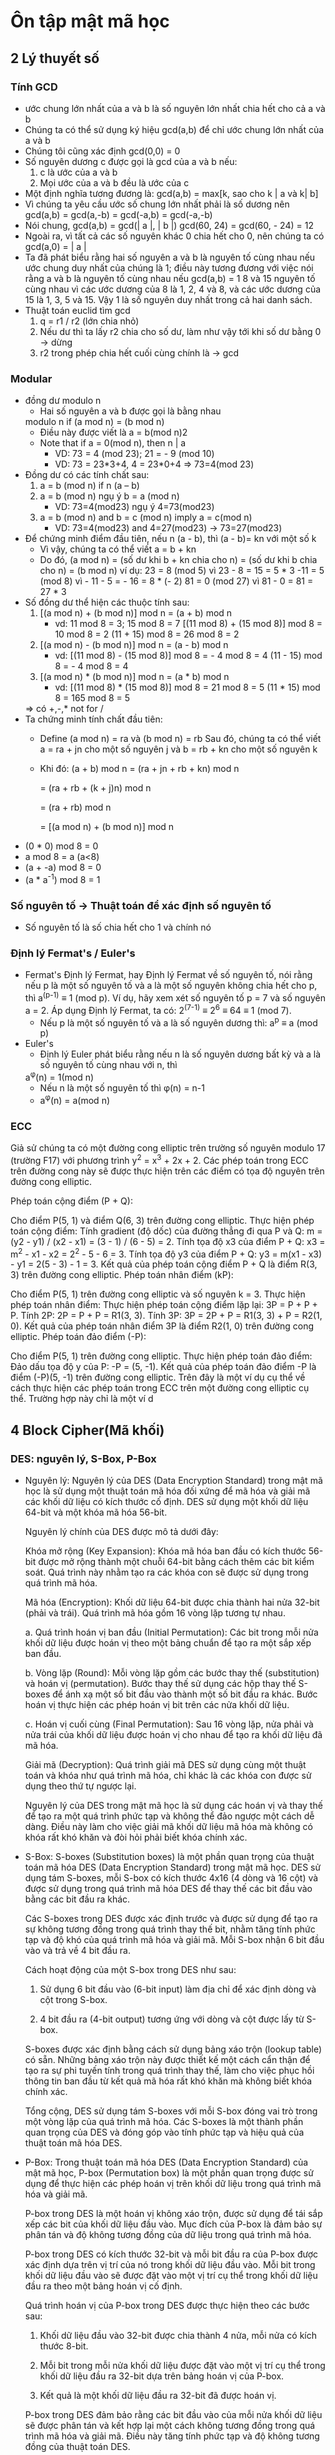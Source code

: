* Ôn tập mật mã học

** 2 Lý thuyết số

*** Tính GCD
    - ước chung lớn nhất của a và b là số nguyên lớn nhất chia hết cho cả a và b
    - Chúng ta có thể sử dụng ký hiệu gcd(a,b) để chỉ ước chung lớn nhất của a và b
    - Chúng tôi cũng xác định gcd(0,0) = 0
    - Số nguyên dương c được gọi là gcd của a và b nếu:
      1. c là ước của a và b
      2. Mọi ước của a và b đều là ước của c
    - Một định nghĩa tương đương là:
      gcd(a,b) = max[k, sao cho k | a và k| b]
    - Vì chúng ta yêu cầu ước số chung lớn nhất phải là số dương nên gcd(a,b) = gcd(a,-b) = gcd(-a,b) = gcd(-a,-b)
    - Nói chung, gcd(a,b) = gcd(| a |, | b |)
      gcd(60, 24) = gcd(60, - 24) = 12
    - Ngoài ra, vì tất cả các số nguyên khác 0 chia hết cho 0, nên chúng ta có gcd(a,0) = | a |
    - Ta đã phát biểu rằng hai số nguyên a và b là nguyên tố cùng nhau nếu ước chung duy nhất của chúng là 1; điều này tương đương với việc nói rằng a và b là nguyên tố cùng nhau nếu gcd(a,b) = 1 8 và 15 nguyên tố cùng nhau vì các ước dương của 8 là 1, 2, 4 và 8, và các ước dương của 15 là 1, 3, 5 và 15. Vậy 1 là số nguyên duy nhất trong cả hai danh sách.
    - Thuật toán euclid tìm gcd
      1. q = r1 / r2 (lớn chia nhỏ) 
      2. Nếu dư thì ta lấy r2 chia cho số dư, làm như vậy tới khi số dư bằng 0 -> dừng
      3. r2 trong phép chia hết cuối cùng chính là -> gcd

*** Modular
    - đồng dư modulo n
      - Hai số nguyên a và b được gọi là bằng nhau
      modulo n if (a mod n) = (b mod n)
      - Điều này được viết là a = b(mod n)2
      - Note that if a = 0(mod n), then n | a
        - VD: 73 = 4 (mod 23); 21 = - 9 (mod 10)
        - VD: 73 = 23*3+4, 4 = 23*0+4 => 73=4(mod 23)
    - Đồng dư có các tính chất sau:
      1. a = b (mod n) if n (a – b)
      2. a = b (mod n) ngụ ý b = a (mod n)
         - VD: 73=4(mod23) ngụ ý 4=73(mod23)
      3. a = b (mod n) and b = c (mod n) imply a = c(mod n)
        - VD: 73=4(mod23) and 4=27(mod23) -> 73=27(mod23)
    - Để chứng minh điểm đầu tiên, nếu n (a - b), thì (a - b)= kn với một số k
      - Vì vậy, chúng ta có thể viết a = b + kn
      - Do đó, (a mod n) = (số dư khi b + kn chia cho n) = (số dư khi b chia cho n) = (b mod n) ví dụ: 23 = 8 (mod 5) vì 23 - 8 = 15 = 5 * 3 -11 = 5 (mod 8) vì - 11 - 5 = - 16 = 8 * (- 2) 81 = 0 (mod 27) vì 81 - 0 = 81 = 27 * 3
    - Số đồng dư thể hiện các thuộc tính sau:
      1. [(a mod n) + (b mod n)] mod n = (a + b) mod n
         - vd: 11 mod 8 = 3; 15 mod 8 = 7
            [(11 mod 8) + (15 mod 8)] mod 8 = 10 mod 8 = 2
            (11 + 15) mod 8 = 26 mod 8 = 2
      2. [(a mod n) - (b mod n)] mod n = (a - b) mod n
         - vd: [(11 mod 8) - (15 mod 8)] mod 8 = - 4 mod 8 = 4
            (11 - 15) mod 8 = - 4 mod 8 = 4
      3. [(a mod n) * (b mod n)] mod n = (a * b) mod n
          - vd: [(11 mod 8) * (15 mod 8)] mod 8 = 21 mod 8 = 5
            (11 * 15) mod 8 = 165 mod 8 = 5
      => có +,-,* not for /
    - Ta chứng minh tính chất đầu tiên:
      - Define (a mod n) = ra và (b mod n) = rb Sau đó, chúng ta có thể viết a = ra + jn cho một số nguyên j và b = rb + kn cho một số nguyên k
      - Khi đó:
        (a + b) mod n = (ra + jn + rb + kn) mod n
        
                      = (ra + rb + (k + j)n) mod n
                      
                      = (ra + rb) mod n
                      
                      = [(a mod n) + (b mod n)] mod n
    - (0 * 0) mod 8 = 0
    - a mod 8 = a (a<8)
    - (a + -a) mod 8 = 0
    - (a * a^-1) mod 8 = 1 

*** Số nguyên tố -> Thuật toán để xác định số nguyên tố
    - Số nguyên tố là số chia hết cho 1 và chính nó

*** Định lý Fermat's / Euler's 
    - Fermat's
      Định lý Fermat, hay Định lý Fermat về số nguyên tố, nói rằng nếu p là một số nguyên tố và a là một số nguyên không chia hết cho p, thì a^(p-1) ≡ 1 (mod p).
      Ví dụ, hãy xem xét số nguyên tố p = 7 và số nguyên a = 2. Áp dụng Định lý Fermat, ta có:
      2^(7-1) ≡ 2^6 ≡ 64 ≡ 1 (mod 7).
      - Nếu p là một số nguyên tố và a là số nguyên dương thì: 
        a^p ≡ a (mod p) 
    - Euler's
      - Định lý Euler phát biểu rằng nếu n là số nguyên dương bất kỳ và a là số nguyên tố cùng nhau với n, thì
      a^φ(n) = 1(mod n)
      - Nếu n là một số nguyên tố thì φ(n) = n-1     
      - a^φ(n) = a(mod n) 

*** ECC
    Giả sử chúng ta có một đường cong elliptic trên trường số nguyên modulo 17 (trường F17) với phương trình y^2 = x^3 + 2x + 2. Các phép toán trong ECC trên đường cong này sẽ được thực hiện trên các điểm có tọa độ nguyên trên đường cong elliptic.

    Phép toán cộng điểm (P + Q):

    Cho điểm P(5, 1) và điểm Q(6, 3) trên đường cong elliptic.
    Thực hiện phép toán cộng điểm:
    Tính gradient (độ dốc) của đường thẳng đi qua P và Q: m = (y2 - y1) / (x2 - x1) = (3 - 1) / (6 - 5) = 2.
    Tính tọa độ x3 của điểm P + Q: x3 = m^2 - x1 - x2 = 2^2 - 5 - 6 = 3.
    Tính tọa độ y3 của điểm P + Q: y3 = m(x1 - x3) - y1 = 2(5 - 3) - 1 = 3.
    Kết quả của phép toán cộng điểm P + Q là điểm R(3, 3) trên đường cong elliptic.
    Phép toán nhân điểm (kP):

    Cho điểm P(5, 1) trên đường cong elliptic và số nguyên k = 3.
    Thực hiện phép toán nhân điểm:
    Thực hiện phép toán cộng điểm lặp lại: 3P = P + P + P.
    Tính 2P: 2P = P + P = R1(3, 3).
    Tính 3P: 3P = 2P + P = R1(3, 3) + P = R2(1, 0).
    Kết quả của phép toán nhân điểm 3P là điểm R2(1, 0) trên đường cong elliptic.
    Phép toán đảo điểm (-P):

    Cho điểm P(5, 1) trên đường cong elliptic.
    Thực hiện phép toán đảo điểm:
    Đảo dấu tọa độ y của P: -P = (5, -1).
    Kết quả của phép toán đảo điểm -P là điểm (-P)(5, -1) trên đường cong elliptic.
    Trên đây là một ví dụ cụ thể về cách thực hiện các phép toán trong ECC trên một đường cong elliptic cụ thể. Trường hợp này chỉ là một ví d

** 4 Block Cipher(Mã khối)

*** DES: nguyên lý, S-Box, P-Box
    - Nguyên lý:
      Nguyên lý của DES (Data Encryption Standard) trong mật mã học là sử dụng một thuật toán mã hóa đối xứng để mã hóa và giải mã các khối dữ liệu có kích thước cố định. DES sử dụng một khối dữ liệu 64-bit và một khóa mã hóa 56-bit.

      Nguyên lý chính của DES được mô tả dưới đây:

      Khóa mở rộng (Key Expansion): Khóa mã hóa ban đầu có kích thước 56-bit được mở rộng thành một chuỗi 64-bit bằng cách thêm các bit kiểm soát. Quá trình này nhằm tạo ra các khóa con sẽ được sử dụng trong quá trình mã hóa.

      Mã hóa (Encryption): Khối dữ liệu 64-bit được chia thành hai nửa 32-bit (phải và trái). Quá trình mã hóa gồm 16 vòng lặp tương tự nhau.

      a. Quá trình hoán vị ban đầu (Initial Permutation): Các bit trong mỗi nửa khối dữ liệu được hoán vị theo một bảng chuẩn để tạo ra một sắp xếp ban đầu.

      b. Vòng lặp (Round): Mỗi vòng lặp gồm các bước thay thế (substitution) và hoán vị (permutation). Bước thay thế sử dụng các hộp thay thế S-boxes để ánh xạ một số bit đầu vào thành một số bit đầu ra khác. Bước hoán vị thực hiện các phép hoán vị bit trên các nửa khối dữ liệu.

      c. Hoán vị cuối cùng (Final Permutation): Sau 16 vòng lặp, nửa phải và nửa trái của khối dữ liệu được hoán vị cho nhau để tạo ra khối dữ liệu đã mã hóa.

      Giải mã (Decryption): Quá trình giải mã DES sử dụng cùng một thuật toán và khóa như quá trình mã hóa, chỉ khác là các khóa con được sử dụng theo thứ tự ngược lại.

      Nguyên lý của DES trong mật mã học là sử dụng các hoán vị và thay thế để tạo ra một quá trình phức tạp và không thể đảo ngược một cách dễ dàng. Điều này làm cho việc giải mã khối dữ liệu mã hóa mà không có khóa rất khó khăn và đòi hỏi phải biết khóa chính xác.

    - S-Box: 
      S-boxes (Substitution boxes) là một phần quan trọng của thuật toán mã hóa DES (Data Encryption Standard) trong mật mã học. DES sử dụng tám S-boxes, mỗi S-box có kích thước 4x16 (4 dòng và 16 cột) và được sử dụng trong quá trình mã hóa DES để thay thế các bit đầu vào bằng các bit đầu ra khác.

      Các S-boxes trong DES được xác định trước và được sử dụng để tạo ra sự không tương đồng trong quá trình thay thế bit, nhằm tăng tính phức tạp và độ khó của quá trình mã hóa và giải mã. Mỗi S-box nhận 6 bit đầu vào và trả về 4 bit đầu ra.

      Cách hoạt động của một S-box trong DES như sau:

        1. Sử dụng 6 bit đầu vào (6-bit input) làm địa chỉ để xác định dòng và cột trong S-box.

        2. 4 bit đầu ra (4-bit output) tương ứng với dòng và cột được lấy từ S-box.

      S-boxes được xác định bằng cách sử dụng bảng xáo trộn (lookup table) có sẵn. Những bảng xáo trộn này được thiết kế một cách cẩn thận để tạo ra sự phi tuyến tính trong quá trình thay thế, làm cho việc phục hồi thông tin ban đầu từ kết quả mã hóa rất khó khăn mà không biết khóa chính xác.

      Tổng cộng, DES sử dụng tám S-boxes với mỗi S-box đóng vai trò trong một vòng lặp của quá trình mã hóa. Các S-boxes là một thành phần quan trọng của DES và đóng góp vào tính phức tạp và hiệu quả của thuật toán mã hóa DES.

    - P-Box: 
      Trong thuật toán mã hóa DES (Data Encryption Standard) của mật mã học, P-box (Permutation box) là một phần quan trọng được sử dụng để thực hiện các phép hoán vị trên khối dữ liệu trong quá trình mã hóa và giải mã.

      P-box trong DES là một hoán vị không xáo trộn, được sử dụng để tái sắp xếp các bit của khối dữ liệu đầu vào. Mục đích của P-box là đảm bảo sự phân tán và độ không tương đồng của dữ liệu trong quá trình mã hóa.

      P-box trong DES có kích thước 32-bit và mỗi bit đầu ra của P-box được xác định dựa trên vị trí của nó trong khối dữ liệu đầu vào. Mỗi bit trong khối dữ liệu đầu vào sẽ được đặt vào một vị trí cụ thể trong khối dữ liệu đầu ra theo một bảng hoán vị cố định.

      Quá trình hoán vị của P-box trong DES được thực hiện theo các bước sau:

        1. Khối dữ liệu đầu vào 32-bit được chia thành 4 nửa, mỗi nửa có kích thước 8-bit.

        2. Mỗi bit trong mỗi nửa khối dữ liệu được đặt vào một vị trí cụ thể trong khối dữ liệu đầu ra 32-bit dựa trên bảng hoán vị của P-box.

        3. Kết quả là một khối dữ liệu đầu ra 32-bit đã được hoán vị.

      P-box trong DES đảm bảo rằng các bit đầu vào của mỗi nửa khối dữ liệu sẽ được phân tán và kết hợp lại một cách không tương đồng trong quá trình mã hóa và giải mã. Điều này tăng tính phức tạp và độ không tương đồng của thuật toán DES.

      P-box là một phần quan trọng của quá trình hoạt động của DES và đóng góp vào tính phức tạp và hiệu quả của thuật toán mã hóa DES.

** 6 advanced encryption  

*** AES: nguyên lý, S-Box, P-Box
    - Nguyên lý: 
      Nguyên lý AES (Advanced Encryption Standard) trong mật mã học là sử dụng một thuật toán mã hóa đối xứng để mã hóa và giải mã các khối dữ liệu có kích thước cố định. AES được xem là một trong những thuật toán mã hóa mạnh nhất và được sử dụng rộng rãi trong các ứng dụng bảo mật.

      Nguyên lý chính của AES được mô tả dưới đây:

      1. Độ dài khóa: AES hỗ trợ ba độ dài khóa khác nhau, bao gồm 128-bit, 192-bit và 256-bit. Khóa được chọn trước quá trình mã hóa và giải mã và cần được bảo mật cẩn thận.

      2. Phân chia khối dữ liệu: Dữ liệu cần mã hóa được chia thành các khối có kích thước cố định (thường là 128-bit).

      3. Quá trình mã hóa (Encryption Rounds): AES sử dụng một số vòng lặp mã hóa, số lượng vòng lặp phụ thuộc vào độ dài khóa. Trong mỗi vòng lặp, một số phép biến đổi được áp dụng lên khối dữ liệu để tạo ra sự phức tạp và độ không tương đồng trong quá trình mã hóa.

      4. Phép biến đổi SubBytes: Trong quá trình này, các byte trong khối dữ liệu được thay thế bằng các byte khác thông qua một phép thay thế phi tuyến tính sử dụng S-boxes.

      5. Phép biến đổi ShiftRows: Trong quá trình này, các byte trong các hàng của khối dữ liệu được dịch chuyển sang trái.

      6. Phép biến đổi MixColumns: Trong quá trình này, các cột của khối dữ liệu được biến đổi thông qua một phép nhân ma trận.

      7. Phép biến đổi AddRoundKey: Trong quá trình này, mỗi byte trong khối dữ liệu được kết hợp với một khóa con tương ứng.

      8. Quá trình mã hóa kết thúc sau khi thực hiện số vòng lặp mã hóa tương ứng với độ dài khóa.

      Quá trình giải mã AES được thực hiện bằng cách áp dụng các phép biến đổi ngược lại trên khối dữ liệu đã được mã hóa với cùng một khóa.


      AES được coi là một thuật toán mã hóa mạnh, với tính bền vững cao và khả năng chống các cuộc tấn công thông qua việc sử dụng các phép biến đổi phức tạp và khóa dài.

    - S-Box:
      Trong AES (Advanced Encryption Standard), S-boxes (Substitution boxes) là một phần quan trọng của quá trình mã hóa và giải mã. AES sử dụng S-boxes để thay thế các giá trị byte trong quá trình mã hóa và giải mã.

      S-boxes trong AES có kích thước 16x16 (16 dòng và 16 cột) và được xác định trước. Mỗi byte đầu vào trong quá trình mã hóa hoặc giải mã sẽ được chia thành hai phần: 4 bit cao và 4 bit thấp. Phần 4 bit cao được sử dụng để xác định dòng trong S-box, trong khi phần 4 bit thấp được sử dụng để xác định cột. Giá trị byte tương ứng trong S-box sẽ được lấy làm giá trị thay thế.

      S-boxes trong AES được thiết kế một cách cẩn thận để đảm bảo tính phi tuyến tính và khó khăn trong việc phục hồi thông tin ban đầu từ kết quả mã hóa. Các giá trị trong S-boxes là kết quả của các phép biến đổi phi tuyến tính, như phép nhân ma trận và phép cộng modulo, nhằm đạt được độ không tương đồng và độ không tuyến tính trong quá trình thay thế.

      S-boxes trong AES đóng vai trò quan trọng trong việc đánh tan tính đều đặn và tương quan của dữ liệu, đồng thời làm tăng độ phức tạp và khó khăn của quá trình mã hóa và giải mã. Sự chọn lựa cẩn thận và tính phi tuyến tính của S-boxes trong AES là một yếu tố quan trọng giúp tăng cường tính bảo mật của thuật toán.

    - P-Box
      Trong AES (Advanced Encryption Standard), không có P-box như trong DES. P-box là một phần của thuật toán DES (Data Encryption Standard) và không được sử dụng trong AES.

      Trong AES, quá trình biến đổi được thực hiện bằng cách sử dụng các phép biến đổi đơn giản như SubBytes, ShiftRows, MixColumns và AddRoundKey. Khối dữ liệu được chia thành các byte và các phép biến đổi được áp dụng trên từng byte riêng lẻ.

      SubBytes: Trong quá trình này, mỗi byte trong khối dữ liệu được thay thế bằng một giá trị thay thế từ S-box. S-boxes trong AES là các bảng thay thế được xác định trước và đóng vai trò quan trọng trong việc tạo sự phi tuyến tính và độ không tương đồng.

      ShiftRows: Trong quá trình này, các byte trong các hàng của khối dữ liệu được dịch chuyển sang trái. Quá trình này tạo ra sự phân tán dữ liệu và đóng góp vào tính phi tuyến tính của AES.

      MixColumns: Trong quá trình này, các cột của khối dữ liệu được biến đổi thông qua một phép nhân ma trận. Điều này tạo ra sự phức tạp và khó khăn trong việc phục hồi thông tin ban đầu từ kết quả mã hóa.

      AddRoundKey: Trong quá trình này, mỗi byte trong khối dữ liệu được kết hợp với một khóa con tương ứng.

      Quá trình giải mã AES được thực hiện bằng cách áp dụng các phép biến đổi ngược lại trên khối dữ liệu đã được mã hóa với cùng một khóa.

      Trong tổng thể, AES sử dụng một loạt các phép biến đổi đơn giản và hiệu quả để tạo ra tính phức tạp và bảo mật. Tuy không có P-box như trong DES, AES vẫn đạt được một mức độ bảo mật cao và được sử dụng rộng rãi trong các ứng dụng mật mã hóa.

** 5 GF(2)
*** Các phép toán +,-,*,/, nghịch đảo, bù
    - Trong đại số trường Galois GF(2), còn được gọi là trường nhị phân, chỉ có hai phần tử là 0 và 1. Trường Galois GF(2) có các phép toán cộng, trừ và nhân nhưng không có phép chia.

    Các phép toán trong trường Galois GF(2) được xác định như sau:

    Phép toán cộng (+):

    0 + 0 = 0
    0 + 1 = 1
    1 + 0 = 1
    1 + 1 = 0
    Phép toán trừ (-) tương đương với phép toán cộng:

    0 - 0 = 0
    0 - 1 = 1
    1 - 0 = 1
    1 - 1 = 0
    Phép toán nhân (*):

    0 * 0 = 0
    0 * 1 = 0
    1 * 0 = 0
    1 * 1 = 1
    Phép toán chia (/):
    Trong trường Galois GF(2), phép toán chia không tồn tại vì không thể chia cho 0.

    Ví dụ:

    1 + 1 = 0 (vì 1 + 1 = 2, nhưng trong trường Galois GF(2) chỉ có hai phần tử 0 và 1, nên kết quả là 0)
    1 * 1 = 1
    1 - 1 = 0
    Lưu ý rằng trong trường Galois GF(2), các phép toán cộng, trừ và nhân được thực hiện modulo 2, nghĩa là kết quả chỉ có thể là 0 hoặc 1.

** 9 Thuật toán RSA
*** Các phép toán +,-,*,/
    - Bước 1: Tạo khóa

    Chọn hai số nguyên tố lớn: p = 17 và q = 11.
    Tính n = p * q = 17 * 11 = 187.
    Tính hàm Euler's totient của n: φ(n) = (p - 1) * (q - 1) = 16 * 10 = 160.
    Chọn một số nguyên e thỏa mãn 1 < e < φ(n) và gcd(e, φ(n)) = 1. Chẳng hạn, chọn e = 7 làm khóa công khai.
    Tìm số d sao cho (d * e) % φ(n) = 1. Giải phương trình 7d % 160 = 1, ta có d = 23 làm khóa bí mật.

    Bước 2: Mã hoá

    Chọn một tin nhắn để mã hoá. Ví dụ, chọn m = 88.
    Mã hoá tin nhắn bằng cách sử dụng khóa công khai (e, n): c = m^e mod n.
    => c = 88^7 mod 187 = 11.

    Bước 3: Giải mã

    Giải mã mã hoá bằng cách sử dụng khóa bí mật (d, n): m = c^d mod n.
    => m = 11^23 mod 187 = 88.
    Kết quả:

    Tin nhắn ban đầu là 88.
    Mã hoá tin nhắn (ciphertext) là 11.
    Giải mã tin nhắn (plaintext) là 88.
    Trên đây là một ví dụ đơn giản về cách tính RSA trong quá trình mã hoá và giải mã. Trong thực tế, các giá trị p, q, e và d được chọn rất lớn và phức tạp hơn để đảm bảo tính bảo mật của hệ thống RSA.

** 11 Hàm băm
*** Đặc điểm
    
  Hàm băm (hash function) trong mật mã học có những đặc điểm chính sau:

  - Đầu vào độc lập: Hàm băm nhận đầu vào có kích thước bất kỳ và độc lập với đầu vào khác. Một thay đổi nhỏ trong đầu vào sẽ dẫn đến sự thay đổi đáng kể trong giá trị băm đầu ra.

  - Đầu ra có kích thước cố định: Hàm băm cho ra kết quả với kích thước đầu ra cố định, bất kể kích thước đầu vào. Ví dụ, hàm băm SHA-256 luôn cho ra kết quả có kích thước 256 bit.

  - Không thể phục hồi ngược: Không thể phục hồi ngược giá trị đầu vào ban đầu từ giá trị băm đầu ra. Điều này đảm bảo tính an toàn của hàm băm, nghĩa là người dùng không thể khôi phục lại thông tin gốc từ giá trị băm.

  - Kháng va chạm: Hàm băm phải có tính kháng va chạm, nghĩa là rất khó để tìm hai đầu vào khác nhau cho ra cùng một giá trị băm. Tuy nhiên, trong thực tế, việc tìm một va chạm (hai đầu vào cho ra cùng một giá trị băm) không thể tránh khỏi, nhưng nó phải rất khó khăn và thời gian tìm kiếm va chạm phải rất lớn.

  - Phát tán đều: Hàm băm phải phân tán đều các giá trị băm trên không gian đầu vào. Điều này đảm bảo rằng một thay đổi nhỏ trong đầu vào sẽ dẫn đến một thay đổi lớn và ngẫu nhiên trong giá trị băm.

  - Hiệu suất cao: Hàm băm phải được tính toán nhanh chóng và hiệu quả, đặc biệt là trong các ứng dụng mật mã hóa thời gian thực và xử lý lượng dữ liệu lớn.

  Đặc điểm này là một số tiêu chí cơ bản cho các hàm băm an toàn và được sử dụng rộng rãi trong các ứng dụng mật mã hóa, như xác thực mật khẩu, chứng chỉ số, chữ ký số và bảo mật thông tin.
    
*** Cách tạo
    Có nhiều cách để tạo hàm băm, nhưng ở đây tôi sẽ giới thiệu một phương pháp phổ biến là sử dụng các hàm băm dựa trên khối (block-based hash functions), như MD5, SHA-1 hoặc SHA-256. Dưới đây là các bước cơ bản để tạo hàm băm sử dụng các hàm băm dựa trên khối:

    - Chuẩn bị đầu vào: Chuyển đổi đầu vào của bạn thành một định dạng có thể được xử lý bởi hàm băm. Đối với các hàm băm dựa trên khối, đầu vào thường được chia thành các khối có kích thước cố định (ví dụ: 512 bit cho SHA-512). Nếu đầu vào không phù hợp với kích thước khối, hãy thêm các bit mở rộng hoặc thực hiện bước mã hóa đặc biệt (ví dụ: MD5 sử dụng một bước gọi "padding").

    - Xử lý các khối đầu vào: Áp dụng hàm băm dựa trên khối lên từng khối đầu vào theo thứ tự. Trong quá trình này, các phép biến đổi đặc biệt được áp dụng trên các khối để tạo ra kết quả băm. Các phép biến đổi bao gồm các phép cộng, phép xoay, phép XOR và các hàm phi tuyến.

    - Kết hợp các kết quả băm: Khi đã xử lý tất cả các khối đầu vào, các kết quả băm từ từng khối được kết hợp lại để tạo thành giá trị băm cuối cùng. Cách kết hợp có thể là một phép XOR, phép cộng modulo hoặc các phép toán khác tùy thuộc vào thuật toán cụ thể.

    - Trả về giá trị băm: Kết quả cuối cùng của quá trình là giá trị băm của đầu vào ban đầu.

    Lưu ý rằng các hàm băm dựa trên khối có các thuộc tính bảo mật khác nhau và đang trải qua quá trình tiến hóa. Vì vậy, nếu bạn đang tạo một hàm băm mới, hãy tìm hiểu về các thuật toán hàm băm hiện có và xem xét các yêu cầu bảo mật và hiệu suất của ứng dụng của bạn để chọn thuật toán phù hợp.



** ĐỀ CHATGPT :)) 
Câu 1:
Giải thích sự khác nhau giữa thuật toán đối xứng và thuật toán không đối xứng trong mật mã học. Đưa ra ví dụ cụ thể cho mỗi loại thuật toán và giải thích cách sử dụng chúng trong các ứng dụng bảo mật thông tin.

Câu 2:
Hãy mô tả thuật toán RSA và cách nó hoạt động trong mật mã học. Giải thích ý nghĩa của khóa công khai và khóa bí mật trong thuật toán RSA và cách chúng được tạo ra.

Câu 3:
Mô tả quá trình mã hóa và giải mã trong thuật toán AES. Đưa ra ví dụ cụ thể về quá trình mã hóa và giải mã bằng AES và giải thích các bước và phương pháp sử dụng khóa bí mật để thực hiện quá trình này.

Câu 4:
Trình bày về các kỹ thuật bảo mật thông tin trong mật mã học. Đưa ra ví dụ về một kỹ thuật bảo mật thông tin như chữ ký số (digital signature), mã hóa đối xứng (symmetric encryption) hoặc băm (hashing) và giải thích cách nó đóng góp vào việc bảo vệ thông tin.

Câu 5:
Tìm hiểu về các cuộc tấn công phổ biến trong mật mã học như tấn công brute-force, tấn công từ chối dịch vụ (DoS), tấn công phân tích bên kênh (side-channel attack) và tấn công đoán ngữ cảnh (plaintext attack). Đưa ra ví dụ và mô tả cách thức tấn công và cách ngăn chặn các cuộc tấn công này.


Tính toán Modular Arithmetic:
a) Tính giá trị của (17^23) mod 11.
b) Tìm số nguyên dương nhỏ nhất x sao cho (17x) mod 11 = 1.
        a) Để tính giá trị của (17^23) mod 11, ta sẽ áp dụng tính toán modular arithmetic:

        17^23 mod 11 = (17 mod 11)^23 mod 11

        Vì 17 mod 11 = 6, ta có:

        (17^23) mod 11 = (6^23) mod 11

        Bây giờ, chúng ta sẽ tính (6^23) mod 11 bằng cách lặp lại phép nhân và lấy modulo:

        (6^23) mod 11 = 6 * (6^22) mod 11

        Tiếp tục lặp lại quá trình này, chúng ta có:

        (6^23) mod 11 = 6 * [(6^21) mod 11] mod 11
        = 6 * [(6^20) mod 11] mod 11
        = 6 * [(6^19) mod 11] mod 11
        = ...
        = 6 * [(6^2) mod 11] mod 11

        Tiếp tục lặp lại:

        (6^23) mod 11 = 6 * [36 mod 11] mod 11
        = 6 * 3 mod 11
        = 18 mod 11
        = 7

        Vậy, giá trị của (17^23) mod 11 là 7.

        b) Để tìm số nguyên dương nhỏ nhất x sao cho (17x) mod 11 = 1, chúng ta sẽ áp dụng lại tính toán modular arithmetic:

        17x mod 11 = 1

        Ta sẽ thử các giá trị x từ 1 trở đi cho đến khi tìm được kết quả.

        x = 1: 171 mod 11 = 17 mod 11 = 6 (không thoả mãn)
        x = 2: 172 mod 11 = 34 mod 11 = 1 (thoả mãn)

        Vậy, số nguyên dương nhỏ nhất x sao cho (17x) mod 11 = 1 là 2.


*** Tính toán trong RSA:
a) Cho trước hai số nguyên tố p = 17 và q = 23. Tính giá trị của n, φ(n), và tìm khóa công khai (e) và khóa bí mật (d) trong thuật toán RSA.
b) Cho trước thông điệp m = 9 và khóa công khai (n, e) = (391, 3) trong thuật toán RSA. Hãy mã hóa thông điệp bằng cách tính (m^e) mod n.

  a) Để tính giá trị của n và φ(n) và tìm khóa công khai (e) và khóa bí mật (d) trong thuật toán RSA với hai số nguyên tố p = 17 và q = 23, ta có các bước sau:

    Tính giá trị của n: n = p * q = 17 * 23 = 391.

    Tính giá trị của φ(n): φ(n) = (p - 1) * (q - 1) = 16 * 22 = 352.

    Chọn một số nguyên e thỏa mãn các điều kiện sau:

    1 < e < φ(n).
    e và φ(n) là các số nguyên tố cùng nhau (không có ước chung ngoài 1).
    Một giá trị phổ biến cho e là 65537 (2^16 + 1), nhưng trong ví dụ này chúng ta sẽ sử dụng e = 3 để đơn giản hóa tính toán.
    Tìm khóa bí mật d, sao cho (e * d) mod φ(n) = 1.

    Để tìm d, chúng ta có thể sử dụng thuật toán mở rộng Euclid hoặc thuật toán Euclid tiêu chuẩn mở rộng để tính toán d.
    Trong ví dụ này, sử dụng thuật toán Euclid mở rộng, ta có: d ≡ e^(-1) (mod φ(n)).
    Tính d = 235.
    Vậy, giá trị của n là 391, φ(n) là 352, khóa công khai (e) là 3 và khóa bí mật (d) là 235.

    b) Để mã hóa thông điệp m = 9 bằng cách tính (m^e) mod n, với thông số khóa công khai (n, e) = (391, 3), ta thực hiện các bước sau:

    (m^e) mod n = (9^3) mod 391

    Áp dụng tính toán modular:

    9^3 mod 391 = (9^2 * 9) mod 391 = ((9^2 mod 391) * (9 mod 391)) mod 391

    Tiếp tục tính toán:

    9^2 mod 391 = 81 mod 391 = 81
    9 mod 391 = 9

    Thay vào công thức:

    ((9^2 mod 391) * (9 mod 391)) mod 391 = (81 * 9) mod 391 = 729 mod 391 = 337

    Vậy, sau khi mã hóa, giá trị của thông điệp m = 9 là 337.


*** Tính toán trong ECC (Elliptic Curve Cryptography):
a) Cho trước một đường cong elliptic trên trường hữu hạn và một điểm P trên đường cong. Tìm điểm Q = kP, trong đó k là một số nguyên dương.
b) Cho trước một đường cong elliptic, tìm điểm P sao cho nP = O, trong đó n là một số nguyên dương và O là điểm vô hướng trên đường cong.
 a) Để tính điểm Q = kP trên một đường cong elliptic trên trường hữu hạn, ta sử dụng phép nhân điểm của đường cong elliptic. Các bước thực hiện như sau:

  Chọn một điểm P trên đường cong elliptic.

  Lặp lại quá trình sau k lần:

  Thực hiện phép cộng điểm giữa điểm Q hiện tại và P.
  Gán k = k - 1.
  Sau khi lặp lại quá trình trên k lần, điểm Q sẽ là kP.

  Lưu ý rằng trong quá trình tính toán, ta cần tuân thủ các quy tắc phép cộng điểm trên đường cong elliptic, bao gồm xác định phép cộng giữa hai điểm khác nhau và phép cộng của một điểm với chính nó.

  b) Để tìm điểm P sao cho nP = O trên một đường cong elliptic, ta cần tìm điểm có tính chất là n là bội của số điểm P trên đường cong. Các bước thực hiện như sau:

  Chọn một điểm P bất kỳ trên đường cong elliptic.

  Lặp lại quá trình sau cho đến khi nP = O:

  Thực hiện phép cộng điểm giữa điểm P hiện tại và P.
  Gán P = P + P.
  Sau khi lặp lại quá trình trên, điểm P sẽ thỏa mãn tính chất nP = O, trong đó n là số nguyên dương nào đó.

  Lưu ý rằng trong quá trình tính toán, ta cần tuân thủ các quy tắc phép cộng điểm trên đường cong elliptic, bao gồm xác định phép cộng giữa hai điểm khác nhau và phép cộng của một điểm với chính nó. 


*** Tính toán trong hàm băm:
a) Cho trước một hàm băm có đầu vào là một chuỗi bit và đầu ra là một giá trị hash có độ dài 256 bit. Tính giá trị hash cho một thông điệp cụ thể.
b) Tìm một collision trong một hàm băm cụ thể, tức là tìm hai thông điệp khác nhau có cùng giá trị hash.
  
  a) Để tính giá trị hash cho một thông điệp cụ thể sử dụng một hàm băm có đầu ra là một giá trị hash 256 bit, ta áp dụng thuật toán hàm băm đó trên thông điệp đó. Mỗi thuật toán hàm băm có cách thức cụ thể, nhưng cơ bản chúng thực hiện các phép biến đổi trên thông điệp để tạo ra giá trị hash. Dưới đây là một ví dụ sử dụng hàm băm SHA-256:

  Thông điệp cần băm: "Hello, World!"

  Bước 1: Chuẩn bị thông điệp: Chuyển đổi thông điệp thành chuỗi bit hoặc khối bit phù hợp để phù hợp với kích thước đầu vào của hàm băm. Trong trường hợp của SHA-256, thông điệp được chuyển đổi thành chuỗi bit có độ dài phù hợp.

  Bước 2: Áp dụng thuật toán hàm băm: Áp dụng thuật toán SHA-256 trên chuỗi bit của thông điệp. Thuật toán sẽ thực hiện các phép biến đổi phức tạp để tính toán giá trị hash.

  Bước 3: Nhận kết quả: Kết quả của thuật toán hàm băm là một giá trị hash 256 bit. Đây là giá trị băm của thông điệp cụ thể.

  Ví dụ:
  Thông điệp: "Hello, World!"
  Giá trị hash (SHA-256): 109abea04a139ef5d63be6096828f6bc5f6b09cd1aebf2dc607ebba53ce33b3a

  b) Tìm collision trong một hàm băm cụ thể, tức là tìm hai thông điệp khác nhau có cùng giá trị hash, là một nhiệm vụ khó và phụ thuộc vào độ dài của giá trị hash và chất lượng của hàm băm. Mục đích của việc tìm collision là tìm hai thông điệp mà chúng cho cùng một giá trị hash, ngay cả khi các thông điệp này khác nhau.

  Tuy nhiên, trong hầu hết các hàm băm an toàn hiện đại như SHA-256, việc tìm collision là rất khó và tốn nhiều thời gian tính toán. Các hàm băm được thiết kế để chống lại việc tìm collision bằng cách tạo ra giá trị hash ngẫu nhiên, và việc tìm collision được coi là không thực tế trong thực tế.

  Việc tìm collision trong một hàm băm cụ thể đòi



*** Câu hỏi: Giả sử bạn có một thông điệp cần mã hoá sử dụng thuật toán RSA với các giá trị khóa công khai (e, n) là (13, 77) và khóa bí mật (d, n) là (37, 77). Thực hiện mã hoá thông điệp "HELLO" bằng cách sử dụng khóa công khai và cho biết kết quả sau khi mã hoá.

    Đáp án:

    Chuyển đổi thông điệp thành số nguyên dựa trên bảng mã ASCII: "H" = 72, "E" = 69, "L" = 76, "L" = 76, "O" = 79.
    Áp dụng thuật toán mã hoá RSA bằng cách sử dụng khóa công khai:
    Mã hoá ký tự "H": c = m^e mod n = 72^13 mod 77 = 35.
    Mã hoá ký tự "E": c = m^e mod n = 69^13 mod 77 = 46.
    Mã hoá ký tự "L": c = m^e mod n = 76^13 mod 77 = 57.
    Mã hoá ký tự "L": c = m^e mod n = 76^13 mod 77 = 57.
    Mã hoá ký tự "O": c = m^e mod n = 79^13 mod 77 = 36.
    Kết quả sau khi mã hoá là: 35, 46, 57, 57, 36.
    Lưu ý rằng trong ví dụ này, tôi sử dụng giá trị khóa công khai (e, n) và thực hiện phép tính mã hoá RSA để mã hoá thông điệp "HELLO". Tuy nhiên, để hoàn thành bài toán mã hoá RSA, chúng ta cần sử dụng phép toán mũ modulo và thuật toán tính modulo.


*** Asymmetric algorithm
    Asymmetric Algorithm (giải thuật bất đối xứng) là một phương pháp mã hóa trong mật mã học, nơi hai khóa riêng biệt được sử dụng: một khóa công khai (public key) để mã hóa dữ liệu và một khóa bí mật (private key) để giải mã dữ liệu. Dưới đây là một ví dụ về tính toán trong một thuật toán bất đối xứng, ví dụ như RSA (Rivest-Shamir-Adleman):

    Tạo khóa và mã hóa:
    a) Chọn hai số nguyên tố p và q, ví dụ: p = 17, q = 23.
    b) Tính giá trị n = p * q, trong trường hợp này: n = 391.
    c) Tính giá trị φ(n) = (p - 1) * (q - 1), trong trường hợp này: φ(n) = 352.
    d) Chọn một số nguyên e sao cho 1 < e < φ(n) và gcd(e, φ(n)) = 1, ví dụ: e = 3. Đây là khóa công khai.
    e) Tính giá trị d sao cho (d * e) mod φ(n) = 1, ví dụ: d = 235. Đây là khóa bí mật.

    Mã hóa thông điệp:
    a) Chọn một thông điệp m, ví dụ: m = 9.
    b) Mã hóa thông điệp bằng cách tính c = (m^e) mod n, trong trường hợp này: c = (9^3) mod 391 = 262.

    Giải mã thông điệp:
    a) Giải mã thông điệp bằng cách tính m = (c^d) mod n, trong trường hợp này: m = (262^235) mod 391 = 9.

    Kết quả là thông điệp ban đầu m = 9 được mã hóa thành c = 262 và được giải mã trở lại thành m = 9. Quá trình mã hóa và giải mã trong thuật toán bất đối xứng RSA được thực hiện thông qua các phép toán mũ modulo và dựa trên tính toán trong lĩnh vực số học modulô.

*** Symmetric Algorithm
    Symmetric Algorithm (giải thuật đối xứng) là một phương pháp mã hóa trong mật mã học, nơi cùng một khóa được sử dụng để mã hóa và giải mã dữ liệu. Dưới đây là một ví dụ về tính toán trong một thuật toán đối xứng, ví dụ như AES (Advanced Encryption Standard):

    Khởi tạo khóa và thông điệp:
    a) Chọn một khóa kích thước thích hợp, ví dụ như 128-bit hoặc 256-bit.
    b) Chọn một thông điệp cần mã hóa, ví dụ như một chuỗi bit hoặc một khối dữ liệu.

    Mã hóa thông điệp:
    a) Chia thông điệp thành các khối dữ liệu cùng kích thước.
    b) Áp dụng phép mã hóa đối xứng trên từng khối dữ liệu sử dụng khóa đã cho.
    c) Lặp lại quá trình mã hóa trên tất cả các khối dữ liệu cho đến khi tất cả các khối đã được mã hóa.

    Giải mã thông điệp:
    a) Áp dụng phép giải mã đối xứng trên từng khối dữ liệu đã mã hóa sử dụng cùng khóa.
    b) Lặp lại quá trình giải mã trên tất cả các khối dữ liệu cho đến khi tất cả các khối đã được giải mã.

    Quá trình mã hóa và giải mã trong Symmetric Algorithm sử dụng các phép biến đổi và phép hoán vị trên dữ liệu để tạo ra dữ liệu mã hóa và giải mã. Để đảm bảo tính bảo mật của thuật toán, việc chọn khóa và việc thực hiện các phép biến đổi cần tuân theo các quy tắc và thuật toán cụ thể của mỗi giải thuật đối xứng, ví dụ như AES.


*** AES
    Thuật toán RSA (Rivest-Shamir-Adleman) là một thuật toán mã hóa bất đối xứng được sử dụng trong mật mã học. Nó dựa trên khó khăn của bài toán phân tích số nguyên tố lớn và tính toán các phép mũ modulo. Dưới đây là mô tả thuật toán RSA và cách nó hoạt động:

    Khởi tạo khóa:
    a) Chọn hai số nguyên tố lớn p và q.
    b) Tính n = p * q, n là một số nguyên dương lớn được gọi là module.
    c) Tính φ(n) = (p - 1) * (q - 1), φ(n) là số các số nguyên tố nhỏ hơn n và nguyên tố cùng nhau với n.
    d) Chọn một số nguyên e sao cho 1 < e < φ(n) và gcd(e, φ(n)) = 1. Đây là khóa công khai.
    e) Tìm d, số nguyên dương thỏa mãn (d * e) mod φ(n) = 1. Đây là khóa bí mật.

    Mã hóa:
    a) Chọn một thông điệp m để mã hóa, m là một số nguyên.
    b) Tính c = (m^e) mod n, c là giá trị mã hóa của thông điệp m. Giá trị c này có thể được chuyển qua kênh không an toàn.

    Giải mã:
    a) Nhận được giá trị mã hóa c.
    b) Tính m = (c^d) mod n, m là thông điệp gốc. Giá trị m này chỉ có thể được giải mã thành công bởi người có khóa bí mật.

    Ý nghĩa của khóa công khai và khóa bí mật trong thuật toán RSA:

    Khóa công khai (public key): Được sử dụng để mã hóa thông điệp. Nó có thể được công khai cho mọi người, không gây nguy cơ bảo mật. Bất kỳ ai cũng có thể sử dụng khóa công khai để mã hóa thông điệp, nhưng chỉ người có khóa bí mật tương ứng mới có thể giải mã.

    Khóa bí mật (private key): Được sử dụng để giải mã thông điệp. Khóa bí mật chỉ được biết đến bởi người nhận, không được tiết lộ cho người khác. Chỉ người nắm giữ khóa bí mật mới có thể giải mã các thông điệp đã được mã hóa bằng khóa công khai.

    Quá trình tạo ra khóa công khai và khóa bí mật trong RSA:

    Chọn hai số nguyên tố lớn p và q.
    Tính n = p * q và φ(n) = (p - 1) * (q - 1).
    Chọn một số nguyên e thỏa mãn 1 < e < φ(n) và gcd(e, φ(n)) = 1. Đây là khóa công khai (n, e).
    Tìm số nguyên d thỏa mãn (d * e) mod φ(n) = 1. Đây là khóa bí mật (n, d).
    Quá trình tạo khóa bí mật đòi hỏi tính toán ngược lại từ khóa công khai và số nguyên tố p, q, mà việc tính toán ngược lại này khó khăn và tốn thời gian đối với người khác. Điều này giúp bảo vệ tính bí mật của khóa bí mật và đảm bảo tính bất đối xứng của thuật toán RSA.

